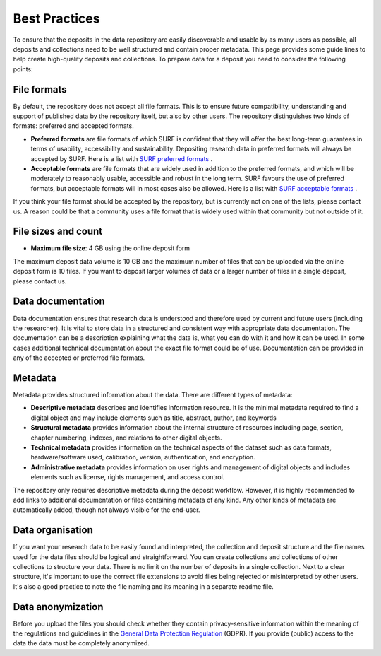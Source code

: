 .. _best-practices:

**************
Best Practices
**************

To ensure that the deposits in the data repository are easily discoverable and usable by as many users as possible, all deposits and collections need to be well structured and contain proper metadata. This page provides some guide lines to help create high-quality deposits and collections. To prepare data for a deposit you need to consider the following points:

.. _file-formats:

File formats
------------

By default, the repository does not accept all file formats. This is to ensure future compatibility, understanding and support of published data by the repository itself, but also by other users. The repository distinguishes two kinds of formats: preferred and accepted formats.

- **Preferred formats** are file formats of which SURF is confident that they will offer the best long-term guarantees in terms of usability, accessibility and sustainability. Depositing research data in preferred formats will always be accepted by SURF. Here is a list with `SURF preferred formats`_ .

- **Acceptable formats** are file formats that are widely used in addition to the preferred formats, and which will be moderately to reasonably usable, accessible and robust in the long term. SURF favours the use of preferred formats, but acceptable formats will in most cases also be allowed. Here is a list with `SURF acceptable formats`_ .

If you think your file format should be accepted by the repository, but is currently not on one of the lists, please contact us. A reason could be that a community uses a file format that is widely used within that community but not outside of it.

.. _file-size:

File sizes and count
--------------------

- **Maximum file size**: 4 GB using the online deposit form

The maximum deposit data volume is 10 GB and the maximum number of files that can be uploaded via the online deposit form is 10 files. If you want to deposit larger volumes of data or a larger number of files in a single deposit, please contact us.

.. _data-documentation:

Data documentation
------------------

Data documentation ensures that research data is understood and therefore used by current and future users (including the researcher). It is vital to store data in a structured and consistent way with appropriate data documentation. The documentation can be a description explaining what the data is, what you can do with it and how it can be used. In some cases additional technical documentation about the exact file format could be of use. Documentation can be provided in any of the accepted or preferred file formats.

Metadata
--------

Metadata provides structured information about the data. There are different types of metadata:

- **Descriptive metadata** describes and identifies information resource. It is the minimal metadata required to find a digital object and may include elements such as title, abstract, author, and keywords

- **Structural metadata** provides information about the internal structure of resources including page, section, chapter numbering, indexes, and relations to other digital objects.

- **Technical metadata** provides information on the technical aspects of the dataset such as data formats, hardware/software used, calibration, version, authentication, and encryption.

- **Administrative metadata** provides information on user rights and management of digital objects and includes elements such as license, rights management, and access control.

The repository only requires descriptive metadata during the deposit workflow. However, it is highly recommended to add links to additional documentation or files containing metadata of any kind. Any other kinds of metadata are automatically added, though not always visible for the end-user.

.. _data-organisation:

Data organisation
-----------------

If you want your research data to be easily found and interpreted, the collection and deposit structure and the file names used for the data files should be logical and straightforward. You can create collections and collections of other collections to structure your data. There is no limit on the number of deposits in a single collection. Next to a clear structure, it's important to use the correct file extensions to avoid files being rejected or misinterpreted by other users. It's also a good practice to note the file naming and its meaning in a separate readme file.

.. _data-anonymization:

Data anonymization
------------------

Before you upload the files you should check whether they contain privacy-sensitive information within the meaning of the regulations and guidelines in the `General Data Protection Regulation`_ (GDPR). If you provide (public) access to the data the data must be completely anonymized.

.. Links:

.. _`SURF preferred formats`: https://repository.surfsara.nl/docs/formats
.. _`SURF acceptable formats`: https://repository.surfsara.nl/docs/formats
.. _`General Data Protection Regulation`: https://www.government.nl/privacy
